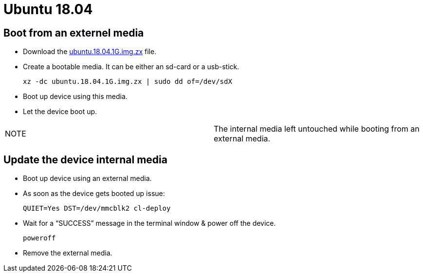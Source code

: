 # Ubuntu 18.04

## Boot from an externel media

* Download the https://drive.google.com/file/d/1-V61Z4RjEAKy0NxLp7PmOEUTJCXmh1g6/view?usp=sharing[ubuntu.18.04.1G.img.zx] file.
* Create a bootable media. It can be either an sd-card or a usb-stick.
[source,code]
xz -dc ubuntu.18.04.1G.img.zx | sudo dd of=/dev/sdX

* Boot up device using this media.
* Let the device boot up.

|=====
|NOTE| The internal media left untouched while booting from an external media.
|=====

## Update the device internal media
* Boot up device using an external media.
* As soon as the device gets booted up issue:
[source,code]
QUIET=Yes DST=/dev/mmcblk2 cl-deploy
* Wait for a “SUCCESS” message in the terminal window & power off the device.
[source,code]
poweroff
* Remove the external media.
